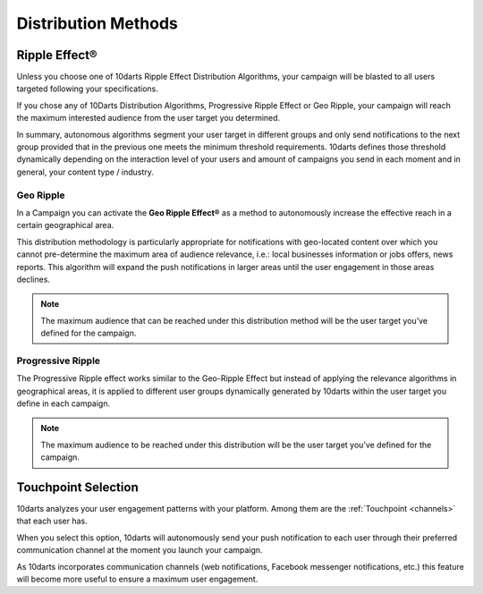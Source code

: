 .. _distribution:

====================
Distribution Methods
====================

Ripple Effect®
--------------

Unless you choose one of 10darts Ripple Effect Distribution Algorithms,
your campaign will be blasted to all users targeted following your
specifications.

If you chose any of 10Darts Distribution Algorithms, Progressive Ripple
Effect or Geo Ripple, your campaign will reach the maximum interested
audience from the user target you determined.

In summary, autonomous algorithms segment your user target in different
groups and only send notifications to the next group provided that in the
previous one meets the minimum threshold requirements.
10darts defines those threshold dynamically depending on the interaction
level of your users and amount of campaigns you send in each moment
and in general, your content type / industry.

.. _campaigns-geo-ripple:

Geo Ripple
^^^^^^^^^^

In a Campaign you can activate the **Geo Ripple Effect®** as a method to
autonomously increase the effective reach in a certain geographical area.

This distribution methodology is particularly appropriate for notifications
with geo-located content over which you cannot pre-determine the
maximum area of audience relevance, i.e.: local businesses information or
jobs offers, news reports. This algorithm will expand the push notifications
in larger areas until the user engagement in those areas declines.

.. note::

    The maximum audience that can be reached under this distribution
    method will be the user target you’ve defined for the campaign.

.. _campaigns-progressive-ripple:

Progressive Ripple
^^^^^^^^^^^^^^^^^^

The Progressive Ripple effect works similar to the Geo-Ripple Effect but
instead of applying the relevance algorithms in geographical areas, it is
applied to different user groups dynamically generated by 10darts within
the user target you define in each campaign.

.. note::

    The maximum audience to be reached under this distribution will be
    the user target you’ve defined for the campaign.

Touchpoint Selection
--------------------

10darts analyzes your user engagement patterns with your platform.
Among them are the :ref:`Touchpoint <channels>` that each user has.

When you select this option, 10darts will autonomously send your push
notification to each user through their preferred communication channel at
the moment you launch your campaign.

As 10darts incorporates communication channels (web notifications,
Facebook messenger notifications, etc.) this feature will become more
useful to ensure a maximum user engagement.
